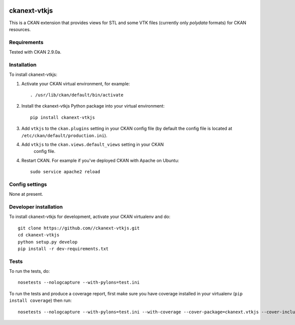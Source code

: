 .. image:: https://travis-ci.org/SFB-ELAINE/ckanext-vtkjs.svg?branch=master
    :target: https://travis-ci.org/SFB-ELAINE/ckanext-vtkjs

=============
ckanext-vtkjs
=============

This is a CKAN extension that provides views for STL and some VTK files
(currently only `polydata` formats) for CKAN resources.

------------
Requirements
------------

Tested with CKAN 2.9.0a.

------------
Installation
------------

.. Add any additional install steps to the list below.
   For example installing any non-Python dependencies or adding any required
   config settings.

To install ckanext-vtkjs:

1. Activate your CKAN virtual environment, for example::

     . /usr/lib/ckan/default/bin/activate

2. Install the ckanext-vtkjs Python package into your virtual environment::

     pip install ckanext-vtkjs

3. Add ``vtkjs`` to the ``ckan.plugins`` setting in your CKAN
   config file (by default the config file is located at
   ``/etc/ckan/default/production.ini``).

4. Add ``vtkjs`` to the ``ckan.views.default_views`` setting in your CKAN
    config file.

4. Restart CKAN. For example if you've deployed CKAN with Apache on Ubuntu::

     sudo service apache2 reload


---------------
Config settings
---------------

None at present.

.. Document any optional config settings here. For example::

.. # The minimum number of hours to wait before re-checking a resource
   # (optional, default: 24).
   ckanext.vtkjs.some_setting = some_default_value


----------------------
Developer installation
----------------------

To install ckanext-vtkjs for development, activate your CKAN virtualenv and
do::

    git clone https://github.com//ckanext-vtkjs.git
    cd ckanext-vtkjs
    python setup.py develop
    pip install -r dev-requirements.txt


-----
Tests
-----

To run the tests, do::

    nosetests --nologcapture --with-pylons=test.ini

To run the tests and produce a coverage report, first make sure you have
coverage installed in your virtualenv (``pip install coverage``) then run::

    nosetests --nologcapture --with-pylons=test.ini --with-coverage --cover-package=ckanext.vtkjs --cover-inclusive --cover-erase --cover-tests
